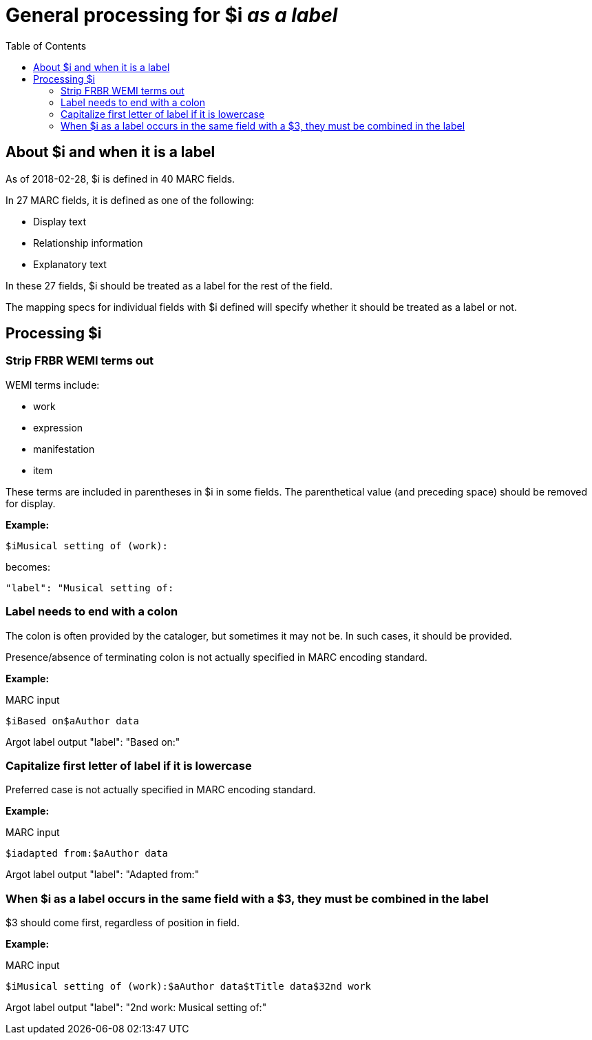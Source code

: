 :toc:
:toc-placement!:

= General processing for $i _as a label_

toc::[]

== About $i and when it is a label
As of 2018-02-28, $i is defined in 40 MARC fields.

In 27 MARC fields, it is defined as one of the following:

- Display text
- Relationship information
- Explanatory text

In these 27 fields, $i should be treated as a label for the rest of the field.

The mapping specs for individual fields with $i defined will specify whether it should be treated as a label or not.

== Processing $i
=== Strip FRBR WEMI terms out
WEMI terms include:

- work
- expression
- manifestation
- item

These terms are included in parentheses in $i in some fields. The parenthetical value (and preceding space) should be removed for display.

*Example:*

 $iMusical setting of (work):

becomes:

 "label": "Musical setting of:

=== Label needs to end with a colon
The colon is often provided by the cataloger, but sometimes it may not be. In such cases, it should be provided.

Presence/absence of terminating colon is not actually specified in MARC encoding standard.

*Example:*

MARC input

 $iBased on$aAuthor data

Argot label output
 "label": "Based on:"

=== Capitalize first letter of label if it is lowercase
Preferred case is not actually specified in MARC encoding standard.

*Example:*

MARC input

 $iadapted from:$aAuthor data

Argot label output
 "label": "Adapted from:"

=== When $i as a label occurs in the same field with a $3, they must be combined in the label

$3 should come first, regardless of position in field.

*Example:*

MARC input

 $iMusical setting of (work):$aAuthor data$tTitle data$32nd work

Argot label output
 "label": "2nd work: Musical setting of:"
